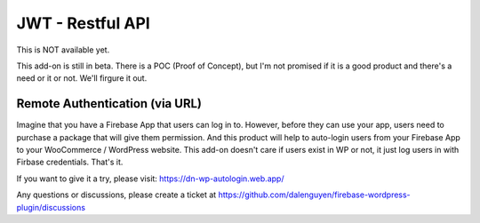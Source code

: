 .. raw:: html

    <style> .red {color:red} </style>

JWT - Restful API
=============

.. role:: red
:red:`This is NOT available yet.`

This add-on is still in beta. There is a POC (Proof of Concept), but I'm not promised if it is a good product and there's a need or it or not. We'll firgure it out.

Remote Authentication (via URL)
----------------------------------

Imagine that you have a Firebase App that users can log in to. However, before they can use your app, users need to purchase a package that will give them permission. And this product will help to auto-login users from your Firebase App to your WooCommerce / WordPress website. This add-on doesn't care if users exist in WP or not, it just log users in with Firbase credentials. That's it. 

If you want to give it a try, please visit: https://dn-wp-autologin.web.app/

Any questions or discussions, please create a ticket at https://github.com/dalenguyen/firebase-wordpress-plugin/discussions